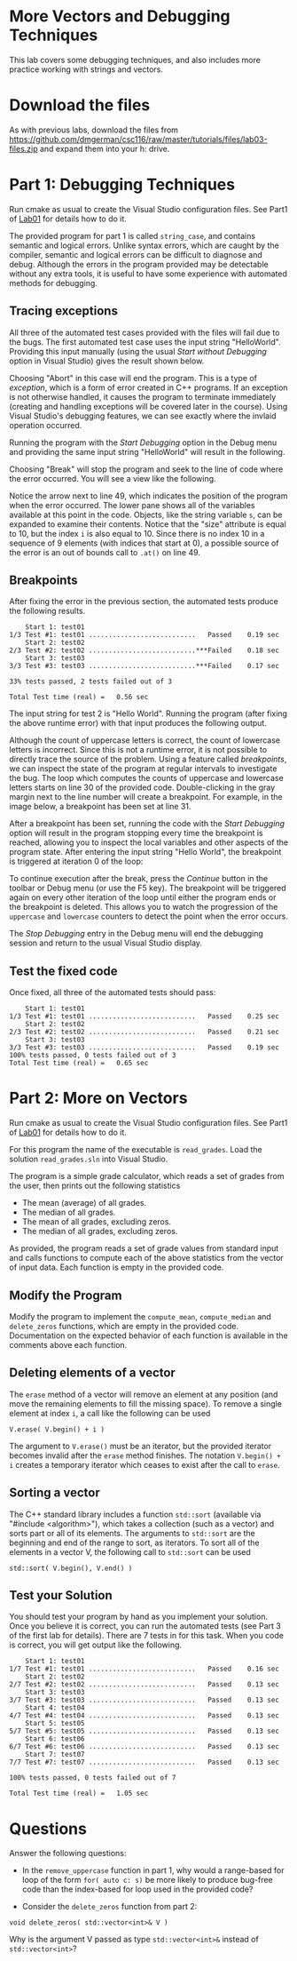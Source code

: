 #+STARTUP: showall
#+STARTUP: lognotestate
#+TAGS:
#+SEQ_TODO: TODO STARTED DONE DEFERRED CANCELLED | WAITING DELEGATED APPT
#+DRAWERS: HIDDEN STATE
#+TITLE: 
#+CATEGORY: 
#+PROPERTY: header-args: lang           :varname value
#+PROPERTY: header-args:sqlite          :db /path/to/db  :colnames yes
#+PROPERTY: header-args:C++             :results output :flags -std=c++14 -Wall --pedantic -Werror
#+PROPERTY: header-args:R               :results output  :colnames yes

* More Vectors and Debugging Techniques

This lab covers some debugging techniques, and also includes more practice working
with strings and vectors.

* Download the files

As with previous labs, download the files from 
https://github.com/dmgerman/csc116/raw/master/tutorials/files/lab03-files.zip
and expand them into your h: drive.

* Part 1: Debugging Techniques

Run cmake as usual to create the Visual Studio configuration files. See Part1 of [[https://github.com/dmgerman/csc116/blob/master/tutorials/01_hello_world/01_hello_world.org][Lab01]] for details how to do it.

The provided program for part 1 is called ~string_case~, and contains semantic and logical errors. Unlike syntax errors, which are caught
by the compiler, semantic and logical errors can be difficult to diagnose and debug. Although the errors in the program provided may be
detectable without any extra tools, it is useful to have some experience with automated methods for debugging.

** Tracing exceptions

All three of the automated test cases provided with the files will fail due to the bugs. The first automated test case uses the input
string "HelloWorld". Providing this input manually (using the usual /Start without Debugging/ option in Visual Studio) gives the result shown below.


[[file:images/runtime_error.png]]

Choosing "Abort" in this case will end the program. This is a type of /exception/, which is a form of error created in C++ programs. If
an exception is not otherwise handled, it causes the program to terminate immediately (creating and handling exceptions will be covered
later in the course). Using Visual Studio's debugging features, we can see exactly where the invlaid operation occurred.

Running the program with the /Start Debugging/ option in the Debug menu and providing the same input string "HelloWorld" will
result in the following.

[[file:images/runtime_error_debug.png]]

Choosing "Break" will stop the program and seek to the line of code where the error occurred. You will see a view like the following.

[[file:images/runtime_error_after_break.png]]

Notice the arrow next to line 49, which indicates the position of the program when the error occurred. The lower pane shows all of the
variables available at this point in the code. Objects, like the string variable ~s~, can be expanded to examine their contents.
Notice that the "size" attribute is equal to 10, but the index ~i~ is also equal to 10. Since there is no index 10 in a sequence
of 9 elements (with indices that start at 0), a possible source of the error is an out of bounds call to ~.at()~ on line 49.

** Breakpoints

After fixing the error in the previous section, the automated tests produce the following results.

#+BEGIN_EXAMPLE
    Start 1: test01
1/3 Test #1: test01 ...........................   Passed    0.19 sec
    Start 2: test02
2/3 Test #2: test02 ...........................***Failed    0.18 sec
    Start 3: test03
3/3 Test #3: test03 ...........................***Failed    0.17 sec

33% tests passed, 2 tests failed out of 3

Total Test time (real) =   0.56 sec
#+END_EXAMPLE

The input string for test 2 is "Hello World". Running the program (after fixing the above runtime error) with that input produces the
following output.

[[file:images/test02_invalid.png]]

Although the count of uppercase letters is correct, the count of lowercase letters is incorrect. Since this is not a runtime error,
it is not possible to directly trace the source of the problem. Using a feature called /breakpoints/, we can inspect the state of
the program at regular intervals to investigate the bug. The loop which computes the counts of uppercase and lowercase letters starts
on line 30 of the provided code. Double-clicking in the gray margin next to the line number will create a breakpoint. For example,
in the image below, a breakpoint has been set at line 31.


[[file:images/breakpoint.png]]

After a breakpoint has been set, running the code with the /Start Debugging/ option will result in the program stopping every time the
breakpoint is reached, allowing you to inspect the local variables and other aspects of the program state. After entering
the input string "Hello World", the breakpoint is triggered at iteration 0 of the loop:


[[file:images/first_break.png]]


To continue execution after the break, press the /Continue/ button in the toolbar or Debug menu (or use the F5 key). The breakpoint will
be triggered again on every other iteration of the loop until either the program ends or the breakpoint is deleted. This allows you
to watch the progression of the ~uppercase~ and ~lowercase~ counters to detect the point when the error occurs. 

The /Stop Debugging/ entry in the Debug menu will end the debugging session and return to the usual Visual Studio display.

** Test the fixed code

Once fixed, all three of the automated tests should pass:

#+BEGIN_EXAMPLE
    Start 1: test01
1/3 Test #1: test01 ...........................   Passed    0.25 sec
    Start 2: test02
2/3 Test #2: test02 ...........................   Passed    0.21 sec
    Start 3: test03
3/3 Test #3: test03 ...........................   Passed    0.19 sec
100% tests passed, 0 tests failed out of 3
Total Test time (real) =   0.65 sec
#+END_EXAMPLE

* Part 2: More on Vectors

Run cmake as usual to create the Visual Studio configuration files. See Part1 of [[https://github.com/dmgerman/csc116/blob/master/tutorials/01_hello_world/01_hello_world.org][Lab01]] for details how to do it.

For this program the name of the executable is ~read_grades~. Load the solution ~read_grades.sln~ into Visual Studio.

The program is a simple grade calculator, which reads a set of grades from the user, then prints out the following
statistics
 - The mean (average) of all grades.
 - The median of all grades.
 - The mean of all grades, excluding zeros.
 - The median of all grades, excluding zeros.


As provided, the program reads a set of grade values from standard input and calls functions to compute each of the above statistics from
the vector of input data. Each function is empty in the provided code.

** Modify the Program 

Modify the program to implement the ~compute_mean~, ~compute_median~ and ~delete_zeros~ functions, which
are empty in the provided code. Documentation on the expected behavior of each function is available
in the comments above each function.

** Deleting elements of a vector

The ~erase~ method of a vector will remove an element at any position (and move the remaining elements to fill the missing space). 
To remove a single element at index ~i~, a call like the following can be used

#+BEGIN_EXAMPLE
V.erase( V.begin() + i )
#+END_EXAMPLE

The argument to ~V.erase()~ must be an iterator, but the provided iterator becomes invalid after the ~erase~ method finishes.
The notation ~V.begin() + i~ creates a temporary iterator which ceases to exist after the call to ~erase~.

** Sorting a vector

The C++ standard library includes a function ~std::sort~ (available via "#include <algorithm>"), which takes a collection (such as a vector) and sorts part or all
of its elements. The arguments to ~std::sort~ are the beginning and end of the range to sort, as iterators. To sort all of the
elements in a vector V, the following call to ~std::sort~ can be used

#+BEGIN_EXAMPLE
std::sort( V.begin(), V.end() )
#+END_EXAMPLE



** Test your Solution

You should test your program by hand as you implement your solution. Once you believe it is correct,
you can run the automated tests (see Part 3 of the first lab for details).
There are 7 tests in for this task. When you code is correct, you will get output like the following.

#+BEGIN_EXAMPLE
    Start 1: test01
1/7 Test #1: test01 ...........................   Passed    0.16 sec
    Start 2: test02
2/7 Test #2: test02 ...........................   Passed    0.13 sec
    Start 3: test03
3/7 Test #3: test03 ...........................   Passed    0.13 sec
    Start 4: test04
4/7 Test #4: test04 ...........................   Passed    0.13 sec
    Start 5: test05
5/7 Test #5: test05 ...........................   Passed    0.13 sec
    Start 6: test06
6/7 Test #6: test06 ...........................   Passed    0.13 sec
    Start 7: test07
7/7 Test #7: test07 ...........................   Passed    0.13 sec

100% tests passed, 0 tests failed out of 7

Total Test time (real) =   1.05 sec
#+END_EXAMPLE

* Questions

Answer the following questions:

- In the ~remove_uppercase~ function in part 1, why would a range-based for loop of the form ~for( auto c: s)~
  be more likely to produce bug-free code than the index-based for loop used in the provided code?

- Consider the ~delete_zeros~ function from part 2:
#+BEGIN_SRC C++ 
void delete_zeros( std::vector<int>& V )
#+END_SRC
  Why is the argument V passed as type ~std::vector<int>&~ instead of ~std::vector<int>~?
 


